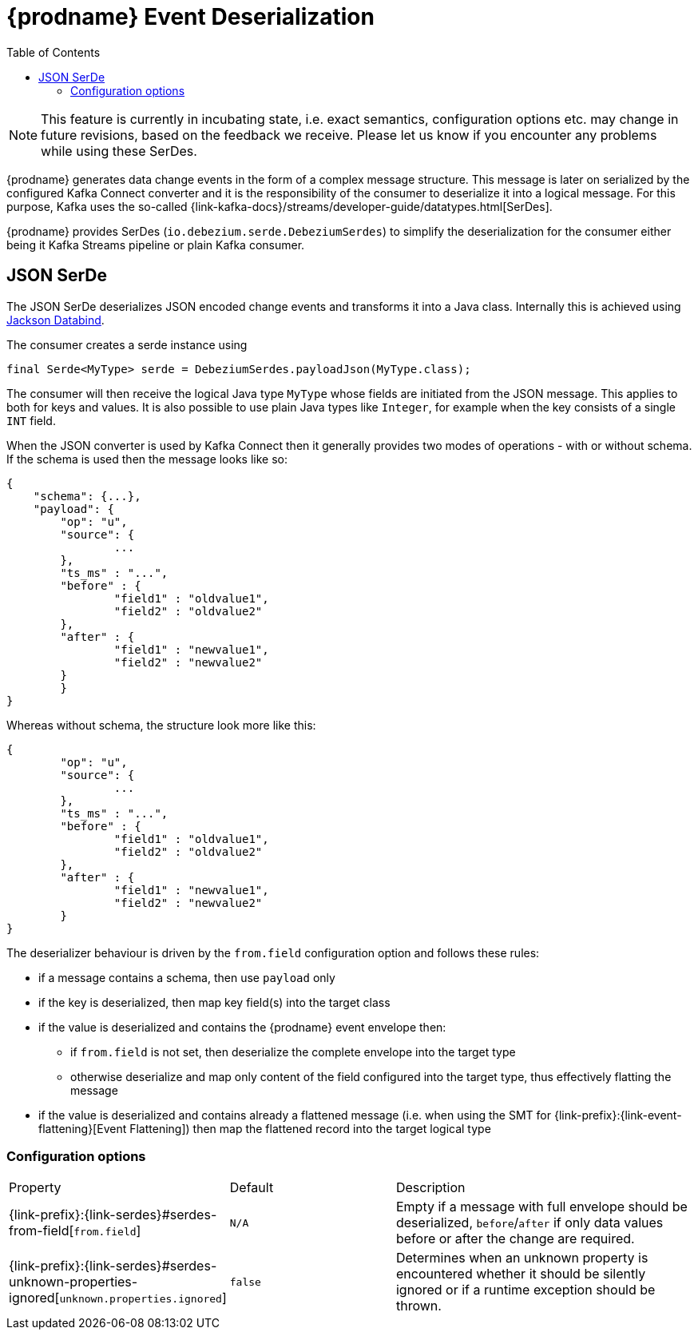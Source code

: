 [id="debezium-event-deserialization"]
= {prodname} Event Deserialization

:toc:
:toc-placement: macro
:linkattrs:
:icons: font
:source-highlighter: highlight.js

toc::[]

[NOTE]
====
This feature is currently in incubating state, i.e. exact semantics, configuration options etc. may change in future revisions, based on the feedback we receive. Please let us know if you encounter any problems while using these SerDes.
====

{prodname} generates data change events in the form of a complex message structure.
This message is later on serialized by the configured Kafka Connect converter and it is the responsibility of the consumer to deserialize it into a logical message.
For this purpose, Kafka uses the so-called {link-kafka-docs}/streams/developer-guide/datatypes.html[SerDes].

{prodname} provides SerDes (`io.debezium.serde.DebeziumSerdes`) to simplify the deserialization for the consumer either being it Kafka Streams pipeline or plain Kafka consumer.

== JSON SerDe

The JSON SerDe deserializes JSON encoded change events and transforms it into a Java class.
Internally this is achieved using https://github.com/FasterXML/jackson-databind/wiki[Jackson Databind].

The consumer creates a serde instance using

[source,java,indent=0]
----
final Serde<MyType> serde = DebeziumSerdes.payloadJson(MyType.class);
----

The consumer will then receive the logical Java type `MyType` whose fields are initiated from the JSON message.
This applies to both for keys and values.
It is also possible to use plain Java types like `Integer`, for example when the key consists of a single `INT` field.

When the JSON converter is used by Kafka Connect then it generally provides two modes of operations - with or without schema.
If the schema is used then the message looks like so:

[source,json,indent=0]
----
{
    "schema": {...},
    "payload": {
    	"op": "u",
    	"source": {
    		...
    	},
    	"ts_ms" : "...",
    	"before" : {
    		"field1" : "oldvalue1",
    		"field2" : "oldvalue2"
    	},
    	"after" : {
    		"field1" : "newvalue1",
    		"field2" : "newvalue2"
    	}
	}
}
----

Whereas without schema, the structure look more like this:

[source,json,indent=0]
----
{
	"op": "u",
	"source": {
		...
	},
	"ts_ms" : "...",
	"before" : {
		"field1" : "oldvalue1",
		"field2" : "oldvalue2"
	},
	"after" : {
		"field1" : "newvalue1",
		"field2" : "newvalue2"
	}
}
----

The deserializer behaviour is driven by the `from.field` configuration option and follows these rules:

* if a message contains a schema, then use `payload` only
* if the key is deserialized, then map key field(s) into the target class
* if the value is deserialized and contains the {prodname} event envelope then:
** if `from.field` is not set, then deserialize the complete envelope into the target type
** otherwise deserialize and map only content of the field configured into the target type, thus effectively flatting the message
* if the value is deserialized and contains already a flattened message (i.e. when using the SMT for {link-prefix}:{link-event-flattening}[Event Flattening]) then map the flattened record into the target logical type

[[serdes-configuration_options]]
=== Configuration options

[cols="30%a,25%a,45%a"]
|===
|Property
|Default
|Description

[id="serdes-from-field"]
|{link-prefix}:{link-serdes}#serdes-from-field[`from.field`]
|`N/A`
|Empty if a message with full envelope should be deserialized, `before`/`after` if only data values before or after the change are required.

[id="serdes-unknown-properties-ignored"]
|{link-prefix}:{link-serdes}#serdes-unknown-properties-ignored[`unknown.properties.ignored`]
|`false`
|Determines when an unknown property is encountered whether it should be silently ignored or if a runtime exception should be thrown.
|===
